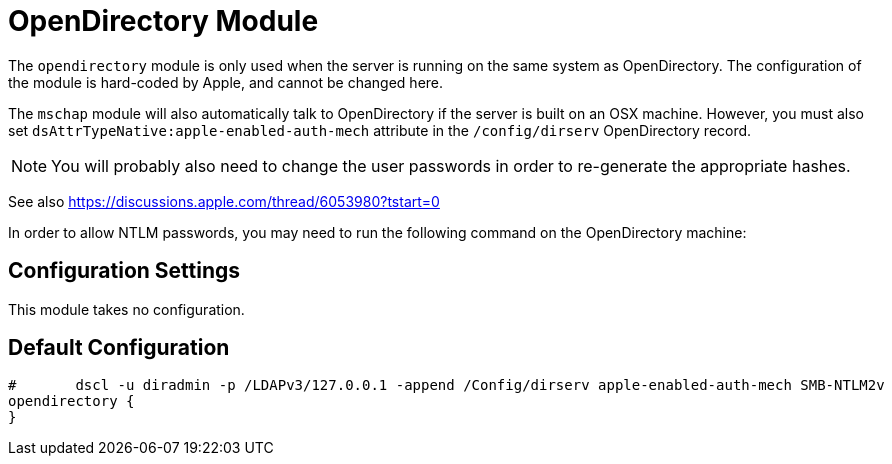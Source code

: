



= OpenDirectory Module

The `opendirectory` module is only used when the server is running on the same
system as OpenDirectory.  The configuration of the module is hard-coded
by Apple, and cannot be changed here.

The `mschap` module will also automatically talk to OpenDirectory
if the server is built on an OSX machine.  However, you must also
set `dsAttrTypeNative:apple-enabled-auth-mech` attribute in the
`/config/dirserv` OpenDirectory record.

NOTE: You will probably also need to change the user passwords in
order to re-generate the appropriate hashes.

See also https://discussions.apple.com/thread/6053980?tstart=0

In order to allow NTLM passwords, you may need to run the following
command on the OpenDirectory machine:




## Configuration Settings

This module takes no configuration.



== Default Configuration

```
#	dscl -u diradmin -p /LDAPv3/127.0.0.1 -append /Config/dirserv apple-enabled-auth-mech SMB-NTLM2v
opendirectory {
}
```
